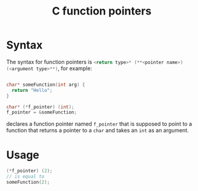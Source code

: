 :PROPERTIES:
:ID:       57af8bbc-3312-464a-ad09-4b9110c1feaf
:END:
#+title: C function pointers



* Syntax
The syntax for function pointers is src_C{<return type>* (**<pointer name>) (<argument type>**)}, for example:
#+begin_src C

char* someFunction(int arg) {
  return "Hello";
}

char* (*f_pointer) (int);
f_pointer = &someFunction;
#+end_src

declares a function pointer named ~f_pointer~ that is supposed to point to a function that returns a pointer to a ~char~ and takes an ~int~ as an argument.


* Usage

#+begin_src C
(*f_pointer) (2);
// is equal to
someFunction(2);
#+end_src
